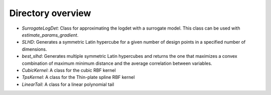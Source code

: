Directory overview
------------------

- *SurrogateLogDet*: Class for approximating the logdet with
  a surrogate model. This class can be used with *estimate_params_gradient*.
- *SLHD*: Generates a symmetric Latin hypercube for a given
  number of design points in a specified number of dimensions.
- *best_slhd*: Generates multiple symmetric Latin hypercubes
  and returns the one that maximizes a convex combination of
  maximum minimum distance and the average correlation between
  variables.
- *CubicKernel*: A class for the cubic RBF kernel
- *TpsKernel*: A class for the Thin-plate spline RBF kernel
- *LinearTail*: A class for a linear polynomial tail
